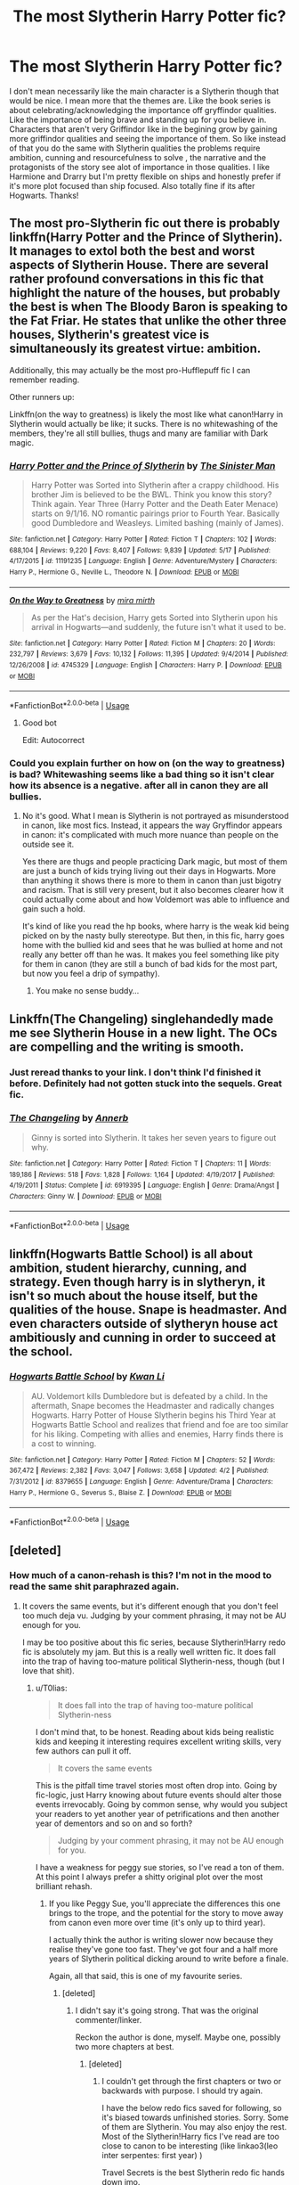 #+TITLE: The most Slytherin Harry Potter fic?

* The most Slytherin Harry Potter fic?
:PROPERTIES:
:Author: literaltrashgoblin
:Score: 22
:DateUnix: 1530478120.0
:DateShort: 2018-Jul-02
:FlairText: Fic Search
:END:
I don't mean necessarily like the main character is a Slytherin though that would be nice. I mean more that the themes are. Like the book series is about celebrating/acknowledging the importance off gryffindor qualities. Like the importance of being brave and standing up for you believe in. Characters that aren't very Griffindor like in the begining grow by gaining more griffindor qualities and seeing the importance of them. So like instead of that you do the same with Slytherin qualities the problems require ambition, cunning and resourcefulness to solve , the narrative and the protagonists of the story see alot of importance in those qualities. I like Harmione and Drarry but I'm pretty flexible on ships and honestly prefer if it's more plot focused than ship focused. Also totally fine if its after Hogwarts. Thanks!


** The most pro-Slytherin fic out there is probably linkffn(Harry Potter and the Prince of Slytherin). It manages to extol both the best and worst aspects of Slytherin House. There are several rather profound conversations in this fic that highlight the nature of the houses, but probably the best is when The Bloody Baron is speaking to the Fat Friar. He states that unlike the other three houses, Slytherin's greatest vice is simultaneously its greatest virtue: ambition.

Additionally, this may actually be the most pro-Hufflepuff fic I can remember reading.

Other runners up:

Linkffn(on the way to greatness) is likely the most like what canon!Harry in Slytherin would actually be like; it sucks. There is no whitewashing of the members, they're all still bullies, thugs and many are familiar with Dark magic.
:PROPERTIES:
:Author: XeshTrill
:Score: 20
:DateUnix: 1530479442.0
:DateShort: 2018-Jul-02
:END:

*** [[https://www.fanfiction.net/s/11191235/1/][*/Harry Potter and the Prince of Slytherin/*]] by [[https://www.fanfiction.net/u/4788805/The-Sinister-Man][/The Sinister Man/]]

#+begin_quote
  Harry Potter was Sorted into Slytherin after a crappy childhood. His brother Jim is believed to be the BWL. Think you know this story? Think again. Year Three (Harry Potter and the Death Eater Menace) starts on 9/1/16. NO romantic pairings prior to Fourth Year. Basically good Dumbledore and Weasleys. Limited bashing (mainly of James).
#+end_quote

^{/Site/:} ^{fanfiction.net} ^{*|*} ^{/Category/:} ^{Harry} ^{Potter} ^{*|*} ^{/Rated/:} ^{Fiction} ^{T} ^{*|*} ^{/Chapters/:} ^{102} ^{*|*} ^{/Words/:} ^{688,104} ^{*|*} ^{/Reviews/:} ^{9,220} ^{*|*} ^{/Favs/:} ^{8,407} ^{*|*} ^{/Follows/:} ^{9,839} ^{*|*} ^{/Updated/:} ^{5/17} ^{*|*} ^{/Published/:} ^{4/17/2015} ^{*|*} ^{/id/:} ^{11191235} ^{*|*} ^{/Language/:} ^{English} ^{*|*} ^{/Genre/:} ^{Adventure/Mystery} ^{*|*} ^{/Characters/:} ^{Harry} ^{P.,} ^{Hermione} ^{G.,} ^{Neville} ^{L.,} ^{Theodore} ^{N.} ^{*|*} ^{/Download/:} ^{[[http://www.ff2ebook.com/old/ffn-bot/index.php?id=11191235&source=ff&filetype=epub][EPUB]]} ^{or} ^{[[http://www.ff2ebook.com/old/ffn-bot/index.php?id=11191235&source=ff&filetype=mobi][MOBI]]}

--------------

[[https://www.fanfiction.net/s/4745329/1/][*/On the Way to Greatness/*]] by [[https://www.fanfiction.net/u/1541187/mira-mirth][/mira mirth/]]

#+begin_quote
  As per the Hat's decision, Harry gets Sorted into Slytherin upon his arrival in Hogwarts---and suddenly, the future isn't what it used to be.
#+end_quote

^{/Site/:} ^{fanfiction.net} ^{*|*} ^{/Category/:} ^{Harry} ^{Potter} ^{*|*} ^{/Rated/:} ^{Fiction} ^{M} ^{*|*} ^{/Chapters/:} ^{20} ^{*|*} ^{/Words/:} ^{232,797} ^{*|*} ^{/Reviews/:} ^{3,679} ^{*|*} ^{/Favs/:} ^{10,132} ^{*|*} ^{/Follows/:} ^{11,395} ^{*|*} ^{/Updated/:} ^{9/4/2014} ^{*|*} ^{/Published/:} ^{12/26/2008} ^{*|*} ^{/id/:} ^{4745329} ^{*|*} ^{/Language/:} ^{English} ^{*|*} ^{/Characters/:} ^{Harry} ^{P.} ^{*|*} ^{/Download/:} ^{[[http://www.ff2ebook.com/old/ffn-bot/index.php?id=4745329&source=ff&filetype=epub][EPUB]]} ^{or} ^{[[http://www.ff2ebook.com/old/ffn-bot/index.php?id=4745329&source=ff&filetype=mobi][MOBI]]}

--------------

*FanfictionBot*^{2.0.0-beta} | [[https://github.com/tusing/reddit-ffn-bot/wiki/Usage][Usage]]
:PROPERTIES:
:Author: FanfictionBot
:Score: 4
:DateUnix: 1530479459.0
:DateShort: 2018-Jul-02
:END:

**** Good bot

Edit: Autocorrect
:PROPERTIES:
:Author: MaPaul1977
:Score: 2
:DateUnix: 1530493751.0
:DateShort: 2018-Jul-02
:END:


*** Could you explain further on how on (on the way to greatness) is bad? Whitewashing seems like a bad thing so it isn't clear how its absence is a negative. after all in canon they are all bullies.
:PROPERTIES:
:Author: WhiteBishop01
:Score: 2
:DateUnix: 1530497608.0
:DateShort: 2018-Jul-02
:END:

**** No it's good. What I mean is Slytherin is not portrayed as misunderstood in canon, like most fics. Instead, it appears the way Gryffindor appears in canon: it's complicated with much more nuance than people on the outside see it.

Yes there are thugs and people practicing Dark magic, but most of them are just a bunch of kids trying living out their days in Hogwarts. More than anything it shows there is more to them in canon than just bigotry and racism. That is still very present, but it also becomes clearer how it could actually come about and how Voldemort was able to influence and gain such a hold.

It's kind of like you read the hp books, where harry is the weak kid being picked on by the nasty bully stereotype. But then, in this fic, harry goes home with the bullied kid and sees that he was bullied at home and not really any better off than he was. It makes you feel something like pity for them in canon (they are still a bunch of bad kids for the most part, but now you feel a drip of sympathy).
:PROPERTIES:
:Author: XeshTrill
:Score: 6
:DateUnix: 1530498314.0
:DateShort: 2018-Jul-02
:END:

***** You make no sense buddy...
:PROPERTIES:
:Author: Quoba
:Score: 2
:DateUnix: 1530795732.0
:DateShort: 2018-Jul-05
:END:


** Linkffn(The Changeling) singlehandedly made me see Slytherin House in a new light. The OCs are compelling and the writing is smooth.
:PROPERTIES:
:Author: play_the_puck
:Score: 15
:DateUnix: 1530492637.0
:DateShort: 2018-Jul-02
:END:

*** Just reread thanks to your link. I don't think I'd finished it before. Definitely had not gotten stuck into the sequels. Great fic.
:PROPERTIES:
:Author: Liraniel
:Score: 2
:DateUnix: 1530576673.0
:DateShort: 2018-Jul-03
:END:


*** [[https://www.fanfiction.net/s/6919395/1/][*/The Changeling/*]] by [[https://www.fanfiction.net/u/763509/Annerb][/Annerb/]]

#+begin_quote
  Ginny is sorted into Slytherin. It takes her seven years to figure out why.
#+end_quote

^{/Site/:} ^{fanfiction.net} ^{*|*} ^{/Category/:} ^{Harry} ^{Potter} ^{*|*} ^{/Rated/:} ^{Fiction} ^{T} ^{*|*} ^{/Chapters/:} ^{11} ^{*|*} ^{/Words/:} ^{189,186} ^{*|*} ^{/Reviews/:} ^{518} ^{*|*} ^{/Favs/:} ^{1,828} ^{*|*} ^{/Follows/:} ^{1,164} ^{*|*} ^{/Updated/:} ^{4/19/2017} ^{*|*} ^{/Published/:} ^{4/19/2011} ^{*|*} ^{/Status/:} ^{Complete} ^{*|*} ^{/id/:} ^{6919395} ^{*|*} ^{/Language/:} ^{English} ^{*|*} ^{/Genre/:} ^{Drama/Angst} ^{*|*} ^{/Characters/:} ^{Ginny} ^{W.} ^{*|*} ^{/Download/:} ^{[[http://www.ff2ebook.com/old/ffn-bot/index.php?id=6919395&source=ff&filetype=epub][EPUB]]} ^{or} ^{[[http://www.ff2ebook.com/old/ffn-bot/index.php?id=6919395&source=ff&filetype=mobi][MOBI]]}

--------------

*FanfictionBot*^{2.0.0-beta} | [[https://github.com/tusing/reddit-ffn-bot/wiki/Usage][Usage]]
:PROPERTIES:
:Author: FanfictionBot
:Score: 3
:DateUnix: 1530492650.0
:DateShort: 2018-Jul-02
:END:


** linkffn(Hogwarts Battle School) is all about ambition, student hierarchy, cunning, and strategy. Even though harry is in slytheryn, it isn't so much about the house itself, but the qualities of the house. Snape is headmaster. And even characters outside of slytheryn house act ambitiously and cunning in order to succeed at the school.
:PROPERTIES:
:Author: elizabater
:Score: 7
:DateUnix: 1530487719.0
:DateShort: 2018-Jul-02
:END:

*** [[https://www.fanfiction.net/s/8379655/1/][*/Hogwarts Battle School/*]] by [[https://www.fanfiction.net/u/1023780/Kwan-Li][/Kwan Li/]]

#+begin_quote
  AU. Voldemort kills Dumbledore but is defeated by a child. In the aftermath, Snape becomes the Headmaster and radically changes Hogwarts. Harry Potter of House Slytherin begins his Third Year at Hogwarts Battle School and realizes that friend and foe are too similar for his liking. Competing with allies and enemies, Harry finds there is a cost to winning.
#+end_quote

^{/Site/:} ^{fanfiction.net} ^{*|*} ^{/Category/:} ^{Harry} ^{Potter} ^{*|*} ^{/Rated/:} ^{Fiction} ^{M} ^{*|*} ^{/Chapters/:} ^{52} ^{*|*} ^{/Words/:} ^{367,472} ^{*|*} ^{/Reviews/:} ^{2,382} ^{*|*} ^{/Favs/:} ^{3,047} ^{*|*} ^{/Follows/:} ^{3,658} ^{*|*} ^{/Updated/:} ^{4/2} ^{*|*} ^{/Published/:} ^{7/31/2012} ^{*|*} ^{/id/:} ^{8379655} ^{*|*} ^{/Language/:} ^{English} ^{*|*} ^{/Genre/:} ^{Adventure/Drama} ^{*|*} ^{/Characters/:} ^{Harry} ^{P.,} ^{Hermione} ^{G.,} ^{Severus} ^{S.,} ^{Blaise} ^{Z.} ^{*|*} ^{/Download/:} ^{[[http://www.ff2ebook.com/old/ffn-bot/index.php?id=8379655&source=ff&filetype=epub][EPUB]]} ^{or} ^{[[http://www.ff2ebook.com/old/ffn-bot/index.php?id=8379655&source=ff&filetype=mobi][MOBI]]}

--------------

*FanfictionBot*^{2.0.0-beta} | [[https://github.com/tusing/reddit-ffn-bot/wiki/Usage][Usage]]
:PROPERTIES:
:Author: FanfictionBot
:Score: 3
:DateUnix: 1530487801.0
:DateShort: 2018-Jul-02
:END:


** [deleted]
:PROPERTIES:
:Score: 5
:DateUnix: 1530478407.0
:DateShort: 2018-Jul-02
:END:

*** How much of a canon-rehash is this? I'm not in the mood to read the same shit paraphrazed again.
:PROPERTIES:
:Author: T0lias
:Score: 6
:DateUnix: 1530483913.0
:DateShort: 2018-Jul-02
:END:

**** It covers the same events, but it's different enough that you don't feel too much deja vu. Judging by your comment phrasing, it may not be AU enough for you.

I may be too positive about this fic series, because Slytherin!Harry redo fic is absolutely my jam. But this is a really well written fic. It does fall into the trap of having too-mature political Slytherin-ness, though (but I love that shit).
:PROPERTIES:
:Author: Liraniel
:Score: 2
:DateUnix: 1530496128.0
:DateShort: 2018-Jul-02
:END:

***** u/T0lias:
#+begin_quote
  It does fall into the trap of having too-mature political Slytherin-ness
#+end_quote

I don't mind that, to be honest. Reading about kids being realistic kids and keeping it interesting requires excellent writing skills, very few authors can pull it off.

#+begin_quote
  It covers the same events
#+end_quote

This is the pitfall time travel stories most often drop into. Going by fic-logic, just Harry knowing about future events should alter those events irrevocably. Going by common sense, why would you subject your readers to yet another year of petrifications and then another year of dementors and so on and so forth?

#+begin_quote
  Judging by your comment phrasing, it may not be AU enough for you.
#+end_quote

I have a weakness for peggy sue stories, so I've read a ton of them. At this point I always prefer a shitty original plot over the most brilliant rehash.
:PROPERTIES:
:Author: T0lias
:Score: 2
:DateUnix: 1530504801.0
:DateShort: 2018-Jul-02
:END:

****** If you like Peggy Sue, you'll appreciate the differences this one brings to the trope, and the potential for the story to move away from canon even more over time (it's only up to third year).

I actually think the author is writing slower now because they realise they've gone too fast. They've got four and a half more years of Slytherin political dicking around to write before a finale.

Again, all that said, this is one of my favourite series.
:PROPERTIES:
:Author: Liraniel
:Score: 1
:DateUnix: 1530506247.0
:DateShort: 2018-Jul-02
:END:

******* [deleted]
:PROPERTIES:
:Score: 1
:DateUnix: 1530547155.0
:DateShort: 2018-Jul-02
:END:

******** I didn't say it's going strong. That was the original commenter/linker.

Reckon the author is done, myself. Maybe one, possibly two more chapters at best.
:PROPERTIES:
:Author: Liraniel
:Score: 1
:DateUnix: 1530576507.0
:DateShort: 2018-Jul-03
:END:

********* [deleted]
:PROPERTIES:
:Score: 1
:DateUnix: 1530601314.0
:DateShort: 2018-Jul-03
:END:

********** I couldn't get through the first chapters or two or backwards with purpose. I should try again.

I have the below redo fics saved for following, so it's biased towards unfinished stories. Sorry. Some of them are Slytherin. You may also enjoy the rest. Most of the Slytherin!Harry fics I've read are too close to canon to be interesting (like linkao3(leo inter serpentes: first year) )

Travel Secrets is the best Slytherin redo fic hands down imo.

Would love to get your list of recs in return. (Redo, Slytherin, or both)

Linkffn(Back again, Harry by Jedi buttercup) Linkffn(His own man by crunchysunrises) Linkffn(Messing with Time by slytherinm) - Harry travel, mid-80s Linkffn(harry Potter and the Nightmares of Futures Past) (the daddy of redo fics)

Linkao3(six pomegranate seeds) Linkao3(xerosis) Linkao3(again and again by athy)

Other timeframes involving time travel to save the world: Linkffn(The Debt of Time by ShayaLonnie) Hermione travel, MWPP era (long, really good, but could really use an edit. My services are available if you're watching, ShayaLonnie.) Linkffn(The Last Marauder) - Hermione travel
:PROPERTIES:
:Author: Liraniel
:Score: 1
:DateUnix: 1530651861.0
:DateShort: 2018-Jul-04
:END:

*********** [[https://archiveofourown.org/works/922767][*/Leo Inter Serpentes: First Year/*]] by [[https://www.archiveofourown.org/users/Aeternum/pseuds/Aeternum/users/bridgess/pseuds/bridgess/users/acatinahat/pseuds/acatinahat/users/Sarificacion/pseuds/Sarificacion][/AeternumbridgessacatinahatSarificacion/]]

#+begin_quote
  A retelling of the original series, but this time, our hero wears green and silver, not red and gold.
#+end_quote

^{/Site/:} ^{Archive} ^{of} ^{Our} ^{Own} ^{*|*} ^{/Fandom/:} ^{Harry} ^{Potter} ^{-} ^{J.} ^{K.} ^{Rowling} ^{*|*} ^{/Published/:} ^{2013-08-12} ^{*|*} ^{/Completed/:} ^{2013-10-14} ^{*|*} ^{/Words/:} ^{50267} ^{*|*} ^{/Chapters/:} ^{11/11} ^{*|*} ^{/Comments/:} ^{711} ^{*|*} ^{/Kudos/:} ^{5786} ^{*|*} ^{/Bookmarks/:} ^{645} ^{*|*} ^{/Hits/:} ^{142160} ^{*|*} ^{/ID/:} ^{922767} ^{*|*} ^{/Download/:} ^{[[https://archiveofourown.org/downloads/Ae/Aeternum/922767/Leo%20Inter%20Serpentes%20First.epub?updated_at=1524626946][EPUB]]} ^{or} ^{[[https://archiveofourown.org/downloads/Ae/Aeternum/922767/Leo%20Inter%20Serpentes%20First.mobi?updated_at=1524626946][MOBI]]}

--------------

[[https://archiveofourown.org/works/7944847][*/Six Pomegranate Seeds/*]] by [[https://www.archiveofourown.org/users/Seselt/pseuds/Seselt][/Seselt/]]

#+begin_quote
  At the end, something happened. Hermione clutches at one fraying thread, uncertain whether she is Arachne or Persephone. What she does know is that she will keep fighting to protect her friends even if she must walk a dark path.*time travel*
#+end_quote

^{/Site/:} ^{Archive} ^{of} ^{Our} ^{Own} ^{*|*} ^{/Fandom/:} ^{Harry} ^{Potter} ^{-} ^{J.} ^{K.} ^{Rowling} ^{*|*} ^{/Published/:} ^{2016-09-03} ^{*|*} ^{/Updated/:} ^{2018-06-06} ^{*|*} ^{/Words/:} ^{173331} ^{*|*} ^{/Chapters/:} ^{43/?} ^{*|*} ^{/Comments/:} ^{730} ^{*|*} ^{/Kudos/:} ^{1636} ^{*|*} ^{/Bookmarks/:} ^{425} ^{*|*} ^{/Hits/:} ^{24896} ^{*|*} ^{/ID/:} ^{7944847} ^{*|*} ^{/Download/:} ^{[[https://archiveofourown.org/downloads/Se/Seselt/7944847/Six%20Pomegranate%20Seeds.epub?updated_at=1530145215][EPUB]]} ^{or} ^{[[https://archiveofourown.org/downloads/Se/Seselt/7944847/Six%20Pomegranate%20Seeds.mobi?updated_at=1530145215][MOBI]]}

--------------

[[https://archiveofourown.org/works/1227664][*/Xerosis (german)/*]] by [[https://www.archiveofourown.org/users/LadyShigeko/pseuds/LadyShigeko/users/Batsutousai/pseuds/Batsutousai][/LadyShigekoBatsutousai/]]

#+begin_quote
  Harrys Welt wird von denen, für die er sie einst gerettet hat, zerstört. Ein Erwachsener Harry reist in die Vergangenheit zu seinem jüngeren Selbst Fanfiction.
#+end_quote

^{/Site/:} ^{Archive} ^{of} ^{Our} ^{Own} ^{*|*} ^{/Fandom/:} ^{Harry} ^{Potter} ^{-} ^{J.} ^{K.} ^{Rowling} ^{*|*} ^{/Published/:} ^{2014-03-12} ^{*|*} ^{/Completed/:} ^{2014-03-12} ^{*|*} ^{/Words/:} ^{138506} ^{*|*} ^{/Chapters/:} ^{11/11} ^{*|*} ^{/Comments/:} ^{6} ^{*|*} ^{/Kudos/:} ^{130} ^{*|*} ^{/Bookmarks/:} ^{2} ^{*|*} ^{/Hits/:} ^{5076} ^{*|*} ^{/ID/:} ^{1227664} ^{*|*} ^{/Download/:} ^{[[https://archiveofourown.org/downloads/La/LadyShigeko/1227664/Xerosis%20german.epub?updated_at=1426439359][EPUB]]} ^{or} ^{[[https://archiveofourown.org/downloads/La/LadyShigeko/1227664/Xerosis%20german.mobi?updated_at=1426439359][MOBI]]}

--------------

[[https://archiveofourown.org/works/439865][*/Again and Again/*]] by [[https://www.archiveofourown.org/users/Athy/pseuds/Athy][/Athy/]]

#+begin_quote
  The Do-Over Fic - a chance to do things again, but this time-To Get it Right. But is it really such a blessing as it appears? A jaded, darker, bitter, and tired wizard who just wants to die; but can't. A chance to learn how to live, from the most unexpected source. Story is high on Political intrigue. Dumbledore!bashing slytherin!harry, dark!harry, eventual slash, lv/hp
#+end_quote

^{/Site/:} ^{Archive} ^{of} ^{Our} ^{Own} ^{*|*} ^{/Fandom/:} ^{Harry} ^{Potter} ^{-} ^{J.} ^{K.} ^{Rowling} ^{*|*} ^{/Published/:} ^{2012-06-21} ^{*|*} ^{/Updated/:} ^{2017-03-07} ^{*|*} ^{/Words/:} ^{298774} ^{*|*} ^{/Chapters/:} ^{38/?} ^{*|*} ^{/Comments/:} ^{749} ^{*|*} ^{/Kudos/:} ^{4304} ^{*|*} ^{/Bookmarks/:} ^{1797} ^{*|*} ^{/Hits/:} ^{150722} ^{*|*} ^{/ID/:} ^{439865} ^{*|*} ^{/Download/:} ^{[[https://archiveofourown.org/downloads/At/Athy/439865/Again%20and%20Again.epub?updated_at=1525359053][EPUB]]} ^{or} ^{[[https://archiveofourown.org/downloads/At/Athy/439865/Again%20and%20Again.mobi?updated_at=1525359053][MOBI]]}

--------------

[[https://www.fanfiction.net/s/3693052/1/][*/Back Again, Harry?/*]] by [[https://www.fanfiction.net/u/183901/Jedi-Buttercup][/Jedi Buttercup/]]

#+begin_quote
  WIP. Harry makes a different choice in King's Cross and is given the double edged gift of a second chance. Time Travel AU, DH canon.
#+end_quote

^{/Site/:} ^{fanfiction.net} ^{*|*} ^{/Category/:} ^{Harry} ^{Potter} ^{*|*} ^{/Rated/:} ^{Fiction} ^{T} ^{*|*} ^{/Chapters/:} ^{20} ^{*|*} ^{/Words/:} ^{74,412} ^{*|*} ^{/Reviews/:} ^{3,526} ^{*|*} ^{/Favs/:} ^{7,663} ^{*|*} ^{/Follows/:} ^{10,283} ^{*|*} ^{/Updated/:} ^{1/12/2017} ^{*|*} ^{/Published/:} ^{7/31/2007} ^{*|*} ^{/id/:} ^{3693052} ^{*|*} ^{/Language/:} ^{English} ^{*|*} ^{/Genre/:} ^{Drama} ^{*|*} ^{/Characters/:} ^{Harry} ^{P.,} ^{Ron} ^{W.,} ^{Hermione} ^{G.} ^{*|*} ^{/Download/:} ^{[[http://www.ff2ebook.com/old/ffn-bot/index.php?id=3693052&source=ff&filetype=epub][EPUB]]} ^{or} ^{[[http://www.ff2ebook.com/old/ffn-bot/index.php?id=3693052&source=ff&filetype=mobi][MOBI]]}

--------------

[[https://www.fanfiction.net/s/5453054/1/][*/His Own Man/*]] by [[https://www.fanfiction.net/u/33563/Crunchysunrises][/Crunchysunrises/]]

#+begin_quote
  In the station between Life and Death Harry makes a different choice. Now he is eleven again, nothing is going the same as before, and people are starting to ask questions, especially the Malfoys, the Hogwarts professors and, most worryingly, Mad-Eye Moody. Harry is beginning to suspect that he might not be up to this Master of Death business and everything that goes along with it.
#+end_quote

^{/Site/:} ^{fanfiction.net} ^{*|*} ^{/Category/:} ^{Harry} ^{Potter} ^{*|*} ^{/Rated/:} ^{Fiction} ^{T} ^{*|*} ^{/Chapters/:} ^{31} ^{*|*} ^{/Words/:} ^{147,481} ^{*|*} ^{/Reviews/:} ^{5,381} ^{*|*} ^{/Favs/:} ^{13,158} ^{*|*} ^{/Follows/:} ^{14,651} ^{*|*} ^{/Updated/:} ^{1/2/2011} ^{*|*} ^{/Published/:} ^{10/19/2009} ^{*|*} ^{/id/:} ^{5453054} ^{*|*} ^{/Language/:} ^{English} ^{*|*} ^{/Genre/:} ^{Adventure/Friendship} ^{*|*} ^{/Characters/:} ^{Harry} ^{P.} ^{*|*} ^{/Download/:} ^{[[http://www.ff2ebook.com/old/ffn-bot/index.php?id=5453054&source=ff&filetype=epub][EPUB]]} ^{or} ^{[[http://www.ff2ebook.com/old/ffn-bot/index.php?id=5453054&source=ff&filetype=mobi][MOBI]]}

--------------

[[https://www.fanfiction.net/s/2739170/1/][*/Slytherins Messing with Time/*]] by [[https://www.fanfiction.net/u/958883/Fear-Of-Apathy][/Fear Of Apathy/]]

#+begin_quote
  Seventh year, postOotP, preHBP. Harry, Draco, and Sirius are transported into the past, where they find a familiar four, all of whom bring both sadness and joy to their hearts. Slash HPSB,JPLE,and RLDM. Mentions of abuse in Ch13, so beware! UPDATED 10.24.
#+end_quote

^{/Site/:} ^{fanfiction.net} ^{*|*} ^{/Category/:} ^{Harry} ^{Potter} ^{*|*} ^{/Rated/:} ^{Fiction} ^{T} ^{*|*} ^{/Chapters/:} ^{16} ^{*|*} ^{/Words/:} ^{46,068} ^{*|*} ^{/Reviews/:} ^{83} ^{*|*} ^{/Favs/:} ^{64} ^{*|*} ^{/Follows/:} ^{104} ^{*|*} ^{/Updated/:} ^{10/24/2006} ^{*|*} ^{/Published/:} ^{1/5/2006} ^{*|*} ^{/id/:} ^{2739170} ^{*|*} ^{/Language/:} ^{English} ^{*|*} ^{/Genre/:} ^{Humor/Drama} ^{*|*} ^{/Characters/:} ^{Harry} ^{P.,} ^{Sirius} ^{B.} ^{*|*} ^{/Download/:} ^{[[http://www.ff2ebook.com/old/ffn-bot/index.php?id=2739170&source=ff&filetype=epub][EPUB]]} ^{or} ^{[[http://www.ff2ebook.com/old/ffn-bot/index.php?id=2739170&source=ff&filetype=mobi][MOBI]]}

--------------

*FanfictionBot*^{2.0.0-beta} | [[https://github.com/tusing/reddit-ffn-bot/wiki/Usage][Usage]]
:PROPERTIES:
:Author: FanfictionBot
:Score: 2
:DateUnix: 1530651944.0
:DateShort: 2018-Jul-04
:END:


*********** [[https://www.fanfiction.net/s/2636963/1/][*/Harry Potter and the Nightmares of Futures Past/*]] by [[https://www.fanfiction.net/u/884184/S-TarKan][/S'TarKan/]]

#+begin_quote
  The war is over. Too bad no one is left to celebrate. Harry makes a desperate plan to go back in time, even though it means returning Voldemort to life. Now an 11 year old Harry with 30 year old memories is starting Hogwarts. Can he get it right?
#+end_quote

^{/Site/:} ^{fanfiction.net} ^{*|*} ^{/Category/:} ^{Harry} ^{Potter} ^{*|*} ^{/Rated/:} ^{Fiction} ^{T} ^{*|*} ^{/Chapters/:} ^{42} ^{*|*} ^{/Words/:} ^{419,605} ^{*|*} ^{/Reviews/:} ^{15,314} ^{*|*} ^{/Favs/:} ^{23,376} ^{*|*} ^{/Follows/:} ^{22,916} ^{*|*} ^{/Updated/:} ^{9/8/2015} ^{*|*} ^{/Published/:} ^{10/28/2005} ^{*|*} ^{/id/:} ^{2636963} ^{*|*} ^{/Language/:} ^{English} ^{*|*} ^{/Genre/:} ^{Adventure/Romance} ^{*|*} ^{/Characters/:} ^{Harry} ^{P.,} ^{Ginny} ^{W.} ^{*|*} ^{/Download/:} ^{[[http://www.ff2ebook.com/old/ffn-bot/index.php?id=2636963&source=ff&filetype=epub][EPUB]]} ^{or} ^{[[http://www.ff2ebook.com/old/ffn-bot/index.php?id=2636963&source=ff&filetype=mobi][MOBI]]}

--------------

[[https://www.fanfiction.net/s/10772496/1/][*/The Debt of Time/*]] by [[https://www.fanfiction.net/u/5869599/ShayaLonnie][/ShayaLonnie/]]

#+begin_quote
  When Hermione finds a way to bring Sirius back from the veil, her actions change the rest of the war. Little does she know her spell restoring him to life provokes magic she doesn't understand and sets her on a path that ends with a Time-Turner. *Art by Freya Ishtar*
#+end_quote

^{/Site/:} ^{fanfiction.net} ^{*|*} ^{/Category/:} ^{Harry} ^{Potter} ^{*|*} ^{/Rated/:} ^{Fiction} ^{M} ^{*|*} ^{/Chapters/:} ^{154} ^{*|*} ^{/Words/:} ^{727,059} ^{*|*} ^{/Reviews/:} ^{12,393} ^{*|*} ^{/Favs/:} ^{7,247} ^{*|*} ^{/Follows/:} ^{2,934} ^{*|*} ^{/Updated/:} ^{10/27/2016} ^{*|*} ^{/Published/:} ^{10/21/2014} ^{*|*} ^{/Status/:} ^{Complete} ^{*|*} ^{/id/:} ^{10772496} ^{*|*} ^{/Language/:} ^{English} ^{*|*} ^{/Genre/:} ^{Romance/Friendship} ^{*|*} ^{/Characters/:} ^{Hermione} ^{G.,} ^{Sirius} ^{B.,} ^{Remus} ^{L.} ^{*|*} ^{/Download/:} ^{[[http://www.ff2ebook.com/old/ffn-bot/index.php?id=10772496&source=ff&filetype=epub][EPUB]]} ^{or} ^{[[http://www.ff2ebook.com/old/ffn-bot/index.php?id=10772496&source=ff&filetype=mobi][MOBI]]}

--------------

[[https://www.fanfiction.net/s/8233539/1/][*/The Last Marauder/*]] by [[https://www.fanfiction.net/u/4036965/Resa-Aureus][/Resa Aureus/]]

#+begin_quote
  In the wake of the war, Dumbledore's portrait gives Hermione a task that could change the course of history if she succeeds, but unravel time itself if she fails. 1ST PLACE WINNER of the Energize W.I.P. Awards for "Most Promising Harry Potter Fan-Fiction"! IN THE PROCESS OF BEING BETA'D.
#+end_quote

^{/Site/:} ^{fanfiction.net} ^{*|*} ^{/Category/:} ^{Harry} ^{Potter} ^{*|*} ^{/Rated/:} ^{Fiction} ^{M} ^{*|*} ^{/Chapters/:} ^{78} ^{*|*} ^{/Words/:} ^{238,062} ^{*|*} ^{/Reviews/:} ^{2,820} ^{*|*} ^{/Favs/:} ^{3,201} ^{*|*} ^{/Follows/:} ^{1,100} ^{*|*} ^{/Updated/:} ^{9/19/2012} ^{*|*} ^{/Published/:} ^{6/19/2012} ^{*|*} ^{/Status/:} ^{Complete} ^{*|*} ^{/id/:} ^{8233539} ^{*|*} ^{/Language/:} ^{English} ^{*|*} ^{/Genre/:} ^{Adventure/Romance} ^{*|*} ^{/Characters/:} ^{Hermione} ^{G.,} ^{Remus} ^{L.} ^{*|*} ^{/Download/:} ^{[[http://www.ff2ebook.com/old/ffn-bot/index.php?id=8233539&source=ff&filetype=epub][EPUB]]} ^{or} ^{[[http://www.ff2ebook.com/old/ffn-bot/index.php?id=8233539&source=ff&filetype=mobi][MOBI]]}

--------------

*FanfictionBot*^{2.0.0-beta} | [[https://github.com/tusing/reddit-ffn-bot/wiki/Usage][Usage]]
:PROPERTIES:
:Author: FanfictionBot
:Score: 1
:DateUnix: 1530651958.0
:DateShort: 2018-Jul-04
:END:


*********** [deleted]
:PROPERTIES:
:Score: 1
:DateUnix: 1530678404.0
:DateShort: 2018-Jul-04
:END:

************ Circular Reasoning I found a bit gratuitous. That first chapter especially is a slog. But at least it has a relatively original approach.
:PROPERTIES:
:Author: Liraniel
:Score: 1
:DateUnix: 1530752586.0
:DateShort: 2018-Jul-05
:END:


*** [[https://www.fanfiction.net/s/9622538/1/][*/Travel Secrets: First/*]] by [[https://www.fanfiction.net/u/4349156/E4mj][/E4mj/]]

#+begin_quote
  Harry Potter is living an unhappy life at age 27. He is forced to go on an Auror raid, when the people he saves are not who he thinks. With one last thing in his life broken, he follows through on a plan for Time-travel, back to his past self. Things were not as they once seemed. Slytherin!Harry. Dumbledore and order bashing. No pairing YET. Book one. (The world belongs to Jo!)
#+end_quote

^{/Site/:} ^{fanfiction.net} ^{*|*} ^{/Category/:} ^{Harry} ^{Potter} ^{*|*} ^{/Rated/:} ^{Fiction} ^{T} ^{*|*} ^{/Chapters/:} ^{17} ^{*|*} ^{/Words/:} ^{50,973} ^{*|*} ^{/Reviews/:} ^{608} ^{*|*} ^{/Favs/:} ^{4,663} ^{*|*} ^{/Follows/:} ^{1,717} ^{*|*} ^{/Updated/:} ^{9/7/2013} ^{*|*} ^{/Published/:} ^{8/23/2013} ^{*|*} ^{/Status/:} ^{Complete} ^{*|*} ^{/id/:} ^{9622538} ^{*|*} ^{/Language/:} ^{English} ^{*|*} ^{/Characters/:} ^{Harry} ^{P.} ^{*|*} ^{/Download/:} ^{[[http://www.ff2ebook.com/old/ffn-bot/index.php?id=9622538&source=ff&filetype=epub][EPUB]]} ^{or} ^{[[http://www.ff2ebook.com/old/ffn-bot/index.php?id=9622538&source=ff&filetype=mobi][MOBI]]}

--------------

*FanfictionBot*^{2.0.0-beta} | [[https://github.com/tusing/reddit-ffn-bot/wiki/Usage][Usage]]
:PROPERTIES:
:Author: FanfictionBot
:Score: 2
:DateUnix: 1530478420.0
:DateShort: 2018-Jul-02
:END:
